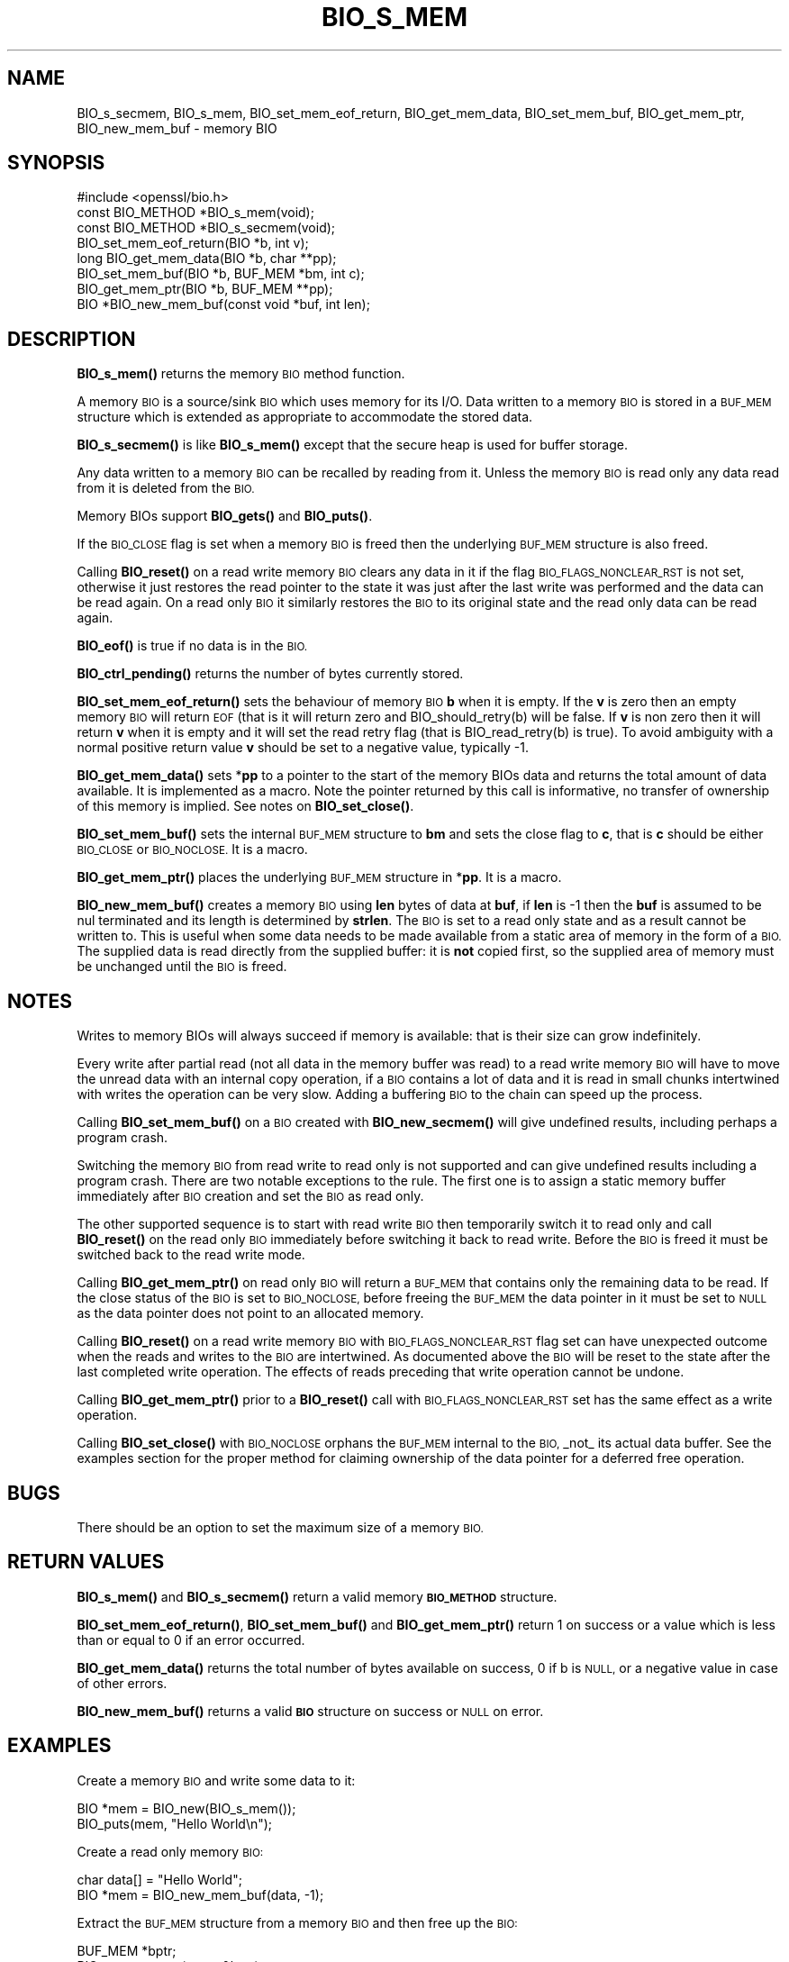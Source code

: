 .\" Automatically generated by Pod::Man 4.14 (Pod::Simple 3.40)
.\"
.\" Standard preamble:
.\" ========================================================================
.de Sp \" Vertical space (when we can't use .PP)
.if t .sp .5v
.if n .sp
..
.de Vb \" Begin verbatim text
.ft CW
.nf
.ne \\$1
..
.de Ve \" End verbatim text
.ft R
.fi
..
.\" Set up some character translations and predefined strings.  \*(-- will
.\" give an unbreakable dash, \*(PI will give pi, \*(L" will give a left
.\" double quote, and \*(R" will give a right double quote.  \*(C+ will
.\" give a nicer C++.  Capital omega is used to do unbreakable dashes and
.\" therefore won't be available.  \*(C` and \*(C' expand to `' in nroff,
.\" nothing in troff, for use with C<>.
.tr \(*W-
.ds C+ C\v'-.1v'\h'-1p'\s-2+\h'-1p'+\s0\v'.1v'\h'-1p'
.ie n \{\
.    ds -- \(*W-
.    ds PI pi
.    if (\n(.H=4u)&(1m=24u) .ds -- \(*W\h'-12u'\(*W\h'-12u'-\" diablo 10 pitch
.    if (\n(.H=4u)&(1m=20u) .ds -- \(*W\h'-12u'\(*W\h'-8u'-\"  diablo 12 pitch
.    ds L" ""
.    ds R" ""
.    ds C` ""
.    ds C' ""
'br\}
.el\{\
.    ds -- \|\(em\|
.    ds PI \(*p
.    ds L" ``
.    ds R" ''
.    ds C`
.    ds C'
'br\}
.\"
.\" Escape single quotes in literal strings from groff's Unicode transform.
.ie \n(.g .ds Aq \(aq
.el       .ds Aq '
.\"
.\" If the F register is >0, we'll generate index entries on stderr for
.\" titles (.TH), headers (.SH), subsections (.SS), items (.Ip), and index
.\" entries marked with X<> in POD.  Of course, you'll have to process the
.\" output yourself in some meaningful fashion.
.\"
.\" Avoid warning from groff about undefined register 'F'.
.de IX
..
.nr rF 0
.if \n(.g .if rF .nr rF 1
.if (\n(rF:(\n(.g==0)) \{\
.    if \nF \{\
.        de IX
.        tm Index:\\$1\t\\n%\t"\\$2"
..
.        if !\nF==2 \{\
.            nr % 0
.            nr F 2
.        \}
.    \}
.\}
.rr rF
.\"
.\" Accent mark definitions (@(#)ms.acc 1.5 88/02/08 SMI; from UCB 4.2).
.\" Fear.  Run.  Save yourself.  No user-serviceable parts.
.    \" fudge factors for nroff and troff
.if n \{\
.    ds #H 0
.    ds #V .8m
.    ds #F .3m
.    ds #[ \f1
.    ds #] \fP
.\}
.if t \{\
.    ds #H ((1u-(\\\\n(.fu%2u))*.13m)
.    ds #V .6m
.    ds #F 0
.    ds #[ \&
.    ds #] \&
.\}
.    \" simple accents for nroff and troff
.if n \{\
.    ds ' \&
.    ds ` \&
.    ds ^ \&
.    ds , \&
.    ds ~ ~
.    ds /
.\}
.if t \{\
.    ds ' \\k:\h'-(\\n(.wu*8/10-\*(#H)'\'\h"|\\n:u"
.    ds ` \\k:\h'-(\\n(.wu*8/10-\*(#H)'\`\h'|\\n:u'
.    ds ^ \\k:\h'-(\\n(.wu*10/11-\*(#H)'^\h'|\\n:u'
.    ds , \\k:\h'-(\\n(.wu*8/10)',\h'|\\n:u'
.    ds ~ \\k:\h'-(\\n(.wu-\*(#H-.1m)'~\h'|\\n:u'
.    ds / \\k:\h'-(\\n(.wu*8/10-\*(#H)'\z\(sl\h'|\\n:u'
.\}
.    \" troff and (daisy-wheel) nroff accents
.ds : \\k:\h'-(\\n(.wu*8/10-\*(#H+.1m+\*(#F)'\v'-\*(#V'\z.\h'.2m+\*(#F'.\h'|\\n:u'\v'\*(#V'
.ds 8 \h'\*(#H'\(*b\h'-\*(#H'
.ds o \\k:\h'-(\\n(.wu+\w'\(de'u-\*(#H)/2u'\v'-.3n'\*(#[\z\(de\v'.3n'\h'|\\n:u'\*(#]
.ds d- \h'\*(#H'\(pd\h'-\w'~'u'\v'-.25m'\f2\(hy\fP\v'.25m'\h'-\*(#H'
.ds D- D\\k:\h'-\w'D'u'\v'-.11m'\z\(hy\v'.11m'\h'|\\n:u'
.ds th \*(#[\v'.3m'\s+1I\s-1\v'-.3m'\h'-(\w'I'u*2/3)'\s-1o\s+1\*(#]
.ds Th \*(#[\s+2I\s-2\h'-\w'I'u*3/5'\v'-.3m'o\v'.3m'\*(#]
.ds ae a\h'-(\w'a'u*4/10)'e
.ds Ae A\h'-(\w'A'u*4/10)'E
.    \" corrections for vroff
.if v .ds ~ \\k:\h'-(\\n(.wu*9/10-\*(#H)'\s-2\u~\d\s+2\h'|\\n:u'
.if v .ds ^ \\k:\h'-(\\n(.wu*10/11-\*(#H)'\v'-.4m'^\v'.4m'\h'|\\n:u'
.    \" for low resolution devices (crt and lpr)
.if \n(.H>23 .if \n(.V>19 \
\{\
.    ds : e
.    ds 8 ss
.    ds o a
.    ds d- d\h'-1'\(ga
.    ds D- D\h'-1'\(hy
.    ds th \o'bp'
.    ds Th \o'LP'
.    ds ae ae
.    ds Ae AE
.\}
.rm #[ #] #H #V #F C
.\" ========================================================================
.\"
.IX Title "BIO_S_MEM 3ossl"
.TH BIO_S_MEM 3ossl "2024-06-04" "3.0.14" "OpenSSL"
.\" For nroff, turn off justification.  Always turn off hyphenation; it makes
.\" way too many mistakes in technical documents.
.if n .ad l
.nh
.SH "NAME"
BIO_s_secmem,
BIO_s_mem, BIO_set_mem_eof_return, BIO_get_mem_data, BIO_set_mem_buf,
BIO_get_mem_ptr, BIO_new_mem_buf \- memory BIO
.SH "SYNOPSIS"
.IX Header "SYNOPSIS"
.Vb 1
\& #include <openssl/bio.h>
\&
\& const BIO_METHOD *BIO_s_mem(void);
\& const BIO_METHOD *BIO_s_secmem(void);
\&
\& BIO_set_mem_eof_return(BIO *b, int v);
\& long BIO_get_mem_data(BIO *b, char **pp);
\& BIO_set_mem_buf(BIO *b, BUF_MEM *bm, int c);
\& BIO_get_mem_ptr(BIO *b, BUF_MEM **pp);
\&
\& BIO *BIO_new_mem_buf(const void *buf, int len);
.Ve
.SH "DESCRIPTION"
.IX Header "DESCRIPTION"
\&\fBBIO_s_mem()\fR returns the memory \s-1BIO\s0 method function.
.PP
A memory \s-1BIO\s0 is a source/sink \s-1BIO\s0 which uses memory for its I/O. Data
written to a memory \s-1BIO\s0 is stored in a \s-1BUF_MEM\s0 structure which is extended
as appropriate to accommodate the stored data.
.PP
\&\fBBIO_s_secmem()\fR is like \fBBIO_s_mem()\fR except that the secure heap is used
for buffer storage.
.PP
Any data written to a memory \s-1BIO\s0 can be recalled by reading from it.
Unless the memory \s-1BIO\s0 is read only any data read from it is deleted from
the \s-1BIO.\s0
.PP
Memory BIOs support \fBBIO_gets()\fR and \fBBIO_puts()\fR.
.PP
If the \s-1BIO_CLOSE\s0 flag is set when a memory \s-1BIO\s0 is freed then the underlying
\&\s-1BUF_MEM\s0 structure is also freed.
.PP
Calling \fBBIO_reset()\fR on a read write memory \s-1BIO\s0 clears any data in it if the
flag \s-1BIO_FLAGS_NONCLEAR_RST\s0 is not set, otherwise it just restores the read
pointer to the state it was just after the last write was performed and the
data can be read again. On a read only \s-1BIO\s0 it similarly restores the \s-1BIO\s0 to
its original state and the read only data can be read again.
.PP
\&\fBBIO_eof()\fR is true if no data is in the \s-1BIO.\s0
.PP
\&\fBBIO_ctrl_pending()\fR returns the number of bytes currently stored.
.PP
\&\fBBIO_set_mem_eof_return()\fR sets the behaviour of memory \s-1BIO\s0 \fBb\fR when it is
empty. If the \fBv\fR is zero then an empty memory \s-1BIO\s0 will return \s-1EOF\s0 (that is
it will return zero and BIO_should_retry(b) will be false. If \fBv\fR is non
zero then it will return \fBv\fR when it is empty and it will set the read retry
flag (that is BIO_read_retry(b) is true). To avoid ambiguity with a normal
positive return value \fBv\fR should be set to a negative value, typically \-1.
.PP
\&\fBBIO_get_mem_data()\fR sets *\fBpp\fR to a pointer to the start of the memory BIOs data
and returns the total amount of data available. It is implemented as a macro.
Note the pointer returned by this call is informative, no transfer of ownership
of this memory is implied.  See notes on \fBBIO_set_close()\fR.
.PP
\&\fBBIO_set_mem_buf()\fR sets the internal \s-1BUF_MEM\s0 structure to \fBbm\fR and sets the
close flag to \fBc\fR, that is \fBc\fR should be either \s-1BIO_CLOSE\s0 or \s-1BIO_NOCLOSE.\s0
It is a macro.
.PP
\&\fBBIO_get_mem_ptr()\fR places the underlying \s-1BUF_MEM\s0 structure in *\fBpp\fR. It is
a macro.
.PP
\&\fBBIO_new_mem_buf()\fR creates a memory \s-1BIO\s0 using \fBlen\fR bytes of data at \fBbuf\fR,
if \fBlen\fR is \-1 then the \fBbuf\fR is assumed to be nul terminated and its
length is determined by \fBstrlen\fR. The \s-1BIO\s0 is set to a read only state and
as a result cannot be written to. This is useful when some data needs to be
made available from a static area of memory in the form of a \s-1BIO.\s0 The
supplied data is read directly from the supplied buffer: it is \fBnot\fR copied
first, so the supplied area of memory must be unchanged until the \s-1BIO\s0 is freed.
.SH "NOTES"
.IX Header "NOTES"
Writes to memory BIOs will always succeed if memory is available: that is
their size can grow indefinitely.
.PP
Every write after partial read (not all data in the memory buffer was read)
to a read write memory \s-1BIO\s0 will have to move the unread data with an internal
copy operation, if a \s-1BIO\s0 contains a lot of data and it is read in small
chunks intertwined with writes the operation can be very slow. Adding
a buffering \s-1BIO\s0 to the chain can speed up the process.
.PP
Calling \fBBIO_set_mem_buf()\fR on a \s-1BIO\s0 created with \fBBIO_new_secmem()\fR will
give undefined results, including perhaps a program crash.
.PP
Switching the memory \s-1BIO\s0 from read write to read only is not supported and
can give undefined results including a program crash. There are two notable
exceptions to the rule. The first one is to assign a static memory buffer
immediately after \s-1BIO\s0 creation and set the \s-1BIO\s0 as read only.
.PP
The other supported sequence is to start with read write \s-1BIO\s0 then temporarily
switch it to read only and call \fBBIO_reset()\fR on the read only \s-1BIO\s0 immediately
before switching it back to read write. Before the \s-1BIO\s0 is freed it must be
switched back to the read write mode.
.PP
Calling \fBBIO_get_mem_ptr()\fR on read only \s-1BIO\s0 will return a \s-1BUF_MEM\s0 that
contains only the remaining data to be read. If the close status of the
\&\s-1BIO\s0 is set to \s-1BIO_NOCLOSE,\s0 before freeing the \s-1BUF_MEM\s0 the data pointer
in it must be set to \s-1NULL\s0 as the data pointer does not point to an
allocated memory.
.PP
Calling \fBBIO_reset()\fR on a read write memory \s-1BIO\s0 with \s-1BIO_FLAGS_NONCLEAR_RST\s0
flag set can have unexpected outcome when the reads and writes to the
\&\s-1BIO\s0 are intertwined. As documented above the \s-1BIO\s0 will be reset to the
state after the last completed write operation. The effects of reads
preceding that write operation cannot be undone.
.PP
Calling \fBBIO_get_mem_ptr()\fR prior to a \fBBIO_reset()\fR call with
\&\s-1BIO_FLAGS_NONCLEAR_RST\s0 set has the same effect as a write operation.
.PP
Calling \fBBIO_set_close()\fR with \s-1BIO_NOCLOSE\s0 orphans the \s-1BUF_MEM\s0 internal to the
\&\s-1BIO,\s0 _not_ its actual data buffer. See the examples section for the proper
method for claiming ownership of the data pointer for a deferred free operation.
.SH "BUGS"
.IX Header "BUGS"
There should be an option to set the maximum size of a memory \s-1BIO.\s0
.SH "RETURN VALUES"
.IX Header "RETURN VALUES"
\&\fBBIO_s_mem()\fR and \fBBIO_s_secmem()\fR return a valid memory \fB\s-1BIO_METHOD\s0\fR structure.
.PP
\&\fBBIO_set_mem_eof_return()\fR, \fBBIO_set_mem_buf()\fR and \fBBIO_get_mem_ptr()\fR
return 1 on success or a value which is less than or equal to 0 if an error occurred.
.PP
\&\fBBIO_get_mem_data()\fR returns the total number of bytes available on success,
0 if b is \s-1NULL,\s0 or a negative value in case of other errors.
.PP
\&\fBBIO_new_mem_buf()\fR returns a valid \fB\s-1BIO\s0\fR structure on success or \s-1NULL\s0 on error.
.SH "EXAMPLES"
.IX Header "EXAMPLES"
Create a memory \s-1BIO\s0 and write some data to it:
.PP
.Vb 1
\& BIO *mem = BIO_new(BIO_s_mem());
\&
\& BIO_puts(mem, "Hello World\en");
.Ve
.PP
Create a read only memory \s-1BIO:\s0
.PP
.Vb 2
\& char data[] = "Hello World";
\& BIO *mem = BIO_new_mem_buf(data, \-1);
.Ve
.PP
Extract the \s-1BUF_MEM\s0 structure from a memory \s-1BIO\s0 and then free up the \s-1BIO:\s0
.PP
.Vb 1
\& BUF_MEM *bptr;
\&
\& BIO_get_mem_ptr(mem, &bptr);
\& BIO_set_close(mem, BIO_NOCLOSE); /* So BIO_free() leaves BUF_MEM alone */
\& BIO_free(mem);
.Ve
.PP
Extract the \s-1BUF_MEM\s0 ptr, claim ownership of the internal data and free the \s-1BIO\s0
and \s-1BUF_MEM\s0 structure:
.PP
.Vb 2
\& BUF_MEM *bptr;
\& char *data;
\&
\& BIO_get_mem_data(bio, &data);
\& BIO_get_mem_ptr(bio, &bptr);
\& BIO_set_close(mem, BIO_NOCLOSE); /* So BIO_free orphans BUF_MEM */
\& BIO_free(bio);
\& bptr\->data = NULL; /* Tell BUF_MEM to orphan data */
\& BUF_MEM_free(bptr);
\& ...
\& free(data);
.Ve
.SH "COPYRIGHT"
.IX Header "COPYRIGHT"
Copyright 2000\-2023 The OpenSSL Project Authors. All Rights Reserved.
.PP
Licensed under the Apache License 2.0 (the \*(L"License\*(R").  You may not use
this file except in compliance with the License.  You can obtain a copy
in the file \s-1LICENSE\s0 in the source distribution or at
<https://www.openssl.org/source/license.html>.
